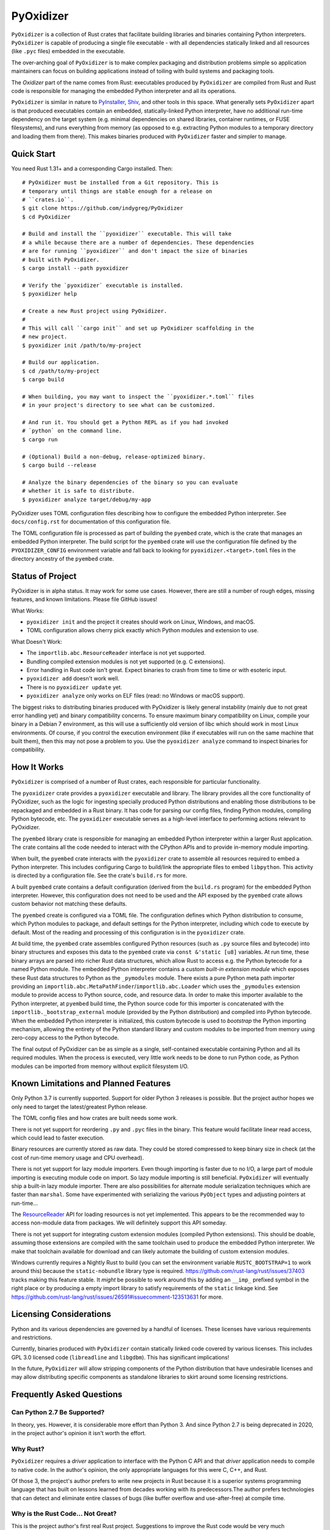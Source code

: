 ==========
PyOxidizer
==========

``PyOxidizer`` is a collection of Rust crates that facilitate building
libraries and binaries containing Python interpreters. ``PyOxidizer`` is
capable of producing a single file executable - with all dependencies
statically linked and all resources (like ``.pyc`` files) embedded in the
executable.

The over-arching goal of ``PyOxidizer`` is to make complex packaging and
distribution problems simple so application maintainers can focus on
building applications instead of toiling with build systems and packaging
tools.

The *Oxidizer* part of the name comes from Rust: executables produced
by ``PyOxidizer`` are compiled from Rust and Rust code is responsible
for managing the embedded Python interpreter and all its operations.

``PyOxidizer`` is similar in nature to
`PyInstaller <http://www.pyinstaller.org/>`_,
`Shiv <https://shiv.readthedocs.io/en/latest/>`_, and other tools in
this space. What generally sets ``PyOxidizer`` apart is that produced
executables contain an embedded, statically-linked Python interpreter,
have no additional run-time dependency on the target system (e.g.
minimal dependencies on shared libraries, container runtimes, or
FUSE filesystems), and runs everything from memory (as opposed to
e.g. extracting Python modules to a temporary directory and loading
them from there). This makes binaries produced with ``PyOxidizer``
faster and simpler to manage.

Quick Start
===========

You need Rust 1.31+ and a corresponding Cargo installed. Then::

   # PyOxidizer must be installed from a Git repository. This is
   # temporary until things are stable enough for a release on
   # ``crates.io``.
   $ git clone https://github.com/indygreg/PyOxidizer
   $ cd PyOxidizer

   # Build and install the ``pyoxidizer`` executable. This will take
   # a while because there are a number of dependencies. These dependencies
   # are for running ``pyoxidizer`` and don't impact the size of binaries
   # built with PyOxidizer.
   $ cargo install --path pyoxidizer

   # Verify the `pyoxidizer` executable is installed.
   $ pyoxidizer help

   # Create a new Rust project using PyOxidizer.
   #
   # This will call ``cargo init`` and set up PyOxidizer scaffolding in the
   # new project.
   $ pyoxidizer init /path/to/my-project

   # Build our application.
   $ cd /path/to/my-project
   $ cargo build

   # When building, you may want to inspect the ``pyoxidizer.*.toml`` files
   # in your project's directory to see what can be customized.

   # And run it. You should get a Python REPL as if you had invoked
   # `python` on the command line.
   $ cargo run

   # (Optional) Build a non-debug, release-optimized binary.
   $ cargo build --release

   # Analyze the binary dependencies of the binary so you can evaluate
   # whether it is safe to distribute.
   $ pyoxidizer analyze target/debug/my-app

PyOxidizer uses TOML configuration files describing how to configure the
embedded Python interpreter. See ``docs/config.rst`` for documentation
of this configuration file.

The TOML configuration file is processed as part of building the
``pyembed`` crate, which is the crate that manages an embedded Python
interpreter. The build script for the ``pyembed`` crate will use the
configuration file defined by the ``PYOXIDIZER_CONFIG`` environment
variable and fall back to looking for ``pyoxidizer.<target>.toml`` files
in the directory ancestry of the ``pyembed`` crate.

Status of Project
=================

PyOxidizer is in alpha status. It may work for some use cases. However, there
are still a number of rough edges, missing features, and known limitations.
Please file GitHub issues!

What Works:

* ``pyoxidizer init`` and the project it creates should work on Linux,
  Windows, and macOS.
* TOML configuration allows cherry pick exactly which Python modules
  and extension to use.

What Doesn't Work:

* The ``importlib.abc.ResourceReader`` interface is not yet supported.
* Bundling compiled extension modules is not yet supported (e.g. C
  extensions).
* Error handling in Rust code isn't great. Expect binaries to crash
  from time to time or with esoteric input.
* ``pyoxidizer add`` doesn't work well.
* There is no ``pyoxidizer update`` yet.
* ``pyoxidizer analyze`` only works on ELF files (read: no Windows or
  macOS support).

The biggest risks to distributing binaries produced with PyOxidizer is
likely general instability (mainly due to not great error handling yet)
and binary compatibility concerns. To ensure maximum binary compatibility
on Linux, compile your binary in a Debian 7 environment, as this will use
a sufficiently old version of libc which should work in most Linux
environments. Of course, if you control the execution environment (like if
executables will run on the same machine that built them), then this may
not pose a problem to you. Use the ``pyoxidizer analyze`` command to
inspect binaries for compatibility.

How It Works
============

``PyOxidizer`` is comprised of a number of Rust crates, each responsible
for particular functionality.

The ``pyoxidizer`` crate provides a ``pyoxidizer`` executable and library.
The library provides all the core functionality of PyOxidizer, such as
the logic for ingesting specially produced Python distributions and
enabling those distributions to be repackaged and embedded in a Rust
binary. It has code for parsing our config files, finding Python modules,
compiling Python bytecode, etc. The ``pyoxidizer`` executable serves
as a high-level interface to performing actions relevant to PyOxidizer.

The ``pyembed`` library crate is responsible for managing an embedded
Python interpreter within a larger Rust application. The crate contains
all the code needed to interact with the CPython APIs and to provide
in-memory module importing.

When built, the ``pyembed`` crate interacts with the ``pyoxidizer`` crate
to assemble all resources required to embed a Python interpreter. This
includes configuring Cargo to build/link the appropriate files to embed
``libpython``. This activity is directed by a configuration file. See the
crate's ``build.rs`` for more.

A built ``pyembed`` crate contains a default configuration (derived from
the ``build.rs`` program) for the embedded Python interpreter. However,
this configuration does not need to be used and the API exposed by the
``pyembed`` crate allows custom behavior not matching these defaults.

The ``pyembed`` create is configured via a TOML file. The configuration
defines which Python distribution to consume, which Python modules to
package, and default settings for the Python interpreter, including which
code to execute by default. Most of the reading and processing of this
configuration is in the ``pyoxidizer`` crate.

At build time, the ``pyembed`` crate assembles configured Python
resources (such as ``.py`` source files and bytecode) into binary structures
and exposes this data to the ``pyembed`` crate via ``const &'static [u8]``
variables. At run time, these binary arrays are parsed into richer Rust data
structures, which allow Rust to access e.g. the Python bytecode for
a named Python module. The embedded Python interpreter contains a
custom *built-in extension module* which exposes these Rust data
structures to Python as the ``_pymodules`` module. There exists a pure
Python meta path importer providing an
``importlib.abc.MetaPathFinder``/``importlib.abc.Loader`` which uses the
``_pymodules`` extension module to provide access to Python source,
code, and resource data. In order to make this importer available to
the Python interpreter, at ``pyembed`` build time, the Python source
code for this importer is concatenated with the
``importlib._bootstrap_external`` module (provided by the Python
distribution) and compiled into Python bytecode. When the embedded
Python interpreter is initialized, this custom bytecode is used
to *bootstrap* the Python importing mechanism, allowing the entirety
of the Python standard library and custom modules to be imported from
memory using zero-copy access to the Python bytecode.

The final output of PyOxidizer can be as simple as a single, self-contained
executable containing Python and all its required modules. When the
process is executed, very little work needs to be done to run Python code,
as Python modules can be imported from memory without explicit filesystem
I/O.

Known Limitations and Planned Features
======================================

Only Python 3.7 is currently supported. Support for older Python 3
releases is possible. But the project author hopes we only need to
target the latest/greatest Python release.

The TOML config files and how crates are built needs some work.

There is not yet support for reordering ``.py`` and ``.pyc`` files
in the binary. This feature would facilitate linear read access,
which could lead to faster execution.

Binary resources are currently stored as raw data. They could be
stored compressed to keep binary size in check (at the cost of run-time
memory usage and CPU overhead).

There is not yet support for lazy module importers. Even though importing
is faster due to no I/O, a large part of module importing is executing
module code on import. So lazy module importing is still beneficial.
``PyOxidizer`` will eventually ship a built-in lazy module importer.
There are also possibilities for alternate module serialization techniques
which are faster than ``marshal``. Some have experimented with serializing
the various ``PyObject`` types and adjusting pointers at run-time...

The `ResourceReader <https://docs.python.org/3.7/library/importlib.html#importlib.abc.ResourceReader>`_
API for loading resources is not yet implemented. This appears to be the
recommended way to access non-module data from packages. We will definitely
support this API someday.

There is not yet support for integrating custom extension modules (compiled
Python extensions). This should be doable, assuming those extensions are
compiled with the same toolchain used to produce the embedded Python
interpreter. We make that toolchain available for download and can likely
automate the building of custom extension modules.

Windows currently requires a Nightly Rust to build (you can set the
environment variable ``RUSTC_BOOTSTRAP=1`` to work around this) because
the ``static-nobundle`` library type is required.
https://github.com/rust-lang/rust/issues/37403 tracks making this feature
stable. It *might* be possible to work around this by adding an
``__imp_`` prefixed symbol in the right place or by producing a empty
import library to satisfy requirements of the ``static`` linkage kind.
See
https://github.com/rust-lang/rust/issues/26591#issuecomment-123513631 for
more.

Licensing Considerations
========================

Python and its various dependencies are governed by a handful of licenses.
These licenses have various requirements and restrictions.

Currently, binaries produced with ``PyOxidizer`` contain statically linked
code covered by various licenses. This includes GPL 3.0 licensed code
(``libreadline`` and ``libgdbm``). This has significant implications!

In the future, ``PyOxidizer`` will allow stripping components of the Python
distribution that have undesirable licenses and may allow distributing
specific components as standalone libraries to skirt around some licensing
restrictions.

Frequently Asked Questions
==========================

Can Python 2.7 Be Supported?
----------------------------

In theory, yes. However, it is considerable more effort than Python 3. And
since Python 2.7 is being deprecated in 2020, in the project author's
opinion it isn't worth the effort.

Why Rust?
---------

``PyOxidizer`` requires a *driver* application to interface with the
Python C API and that *driver* application needs to compile to native
code. In the author's opinion, the only appropriate languages for this
were C, C++, and Rust.

Of those 3, the project's author prefers to write new projects in Rust
because it is a superior systems programming language that has built on
lessons learned from decades working with its predecessors.The author
prefers technologies that can detect and eliminate entire classes of bugs
(like buffer overflow and use-after-free) at compile time.

Why is the Rust Code... Not Great?
----------------------------------

This is the project author's first real Rust project. Suggestions to improve
the Rust code would be very much appreciated!

Keep in mind that the ``pyoxidizer`` crate is a build-time only
crate and arguably doesn't need to live up to quality standards as
crates containing run-time code. Things like aggressive ``.unwrap()``
usage are arguably tolerable.

What is the *Magic Sauce* That Makes PyOxidizer Special?
--------------------------------------------------------

There are 2 technical achievements that make ``PyOxidizer`` special.

First, ``PyOxidizer`` consumes Python distributions that were specially
built with the aim of being used for standalone/distributable applications.
These custom-built Python distributions are compiled in such a way that
the resulting binaries have very few external dependencies and run on
nearly every target system. Other tools that produce standalone Python
binaries often rely on an existing Python distribution, which often
doesn't have these characteristics.

Second is the ability to import ``.py``/``.pyc`` files from memory. Most
other self-contained Python applications rely on Python's ``zipimporter``
or do work at run-time to extract the standard library to a filesystem
(typically a temporary directory or a FUSE filesystem like SquashFS). What
``PyOxidizer`` does is expose the ``.py``/``.pyc`` modules data to the
Python interpreter via a Python extension module built-in to the binary.
In addition, the ``importlib._bootstrap_external`` module (which is
*frozen* into ``libpython``) is replaced by a modified version that
defines a custom module importer capable of loading Python modules
from the in-memory data structures exposed from the built-in extension
module.

The custom ``importlib_bootstrap_external`` frozen module trick is
probably the most novel technical achievement of ``PyOxidizer``. Other
Python distribution tools are encouraged to steal this idea!

Can Applications Import Python Modules from the Filesystem?
-----------------------------------------------------------

Yes. While the default is to import all Python modules from in-memory
data structures linked into the binary, it is possible to configure
``sys.path`` to allow importing from additional filesystem paths.
Support for importing compiled extension modules is also possible.

What are the Implications of Static Linking?
--------------------------------------------

Most Python distributions rely heavily on dynamic linking. In addition to
``python`` frequently loading a dynamic ``libpython``, many C extensions
are compiled as standalone shared libraries. This includes the modules
``_ctypes``, ``_json``, ``_sqlite3``, ``_ssl``, and ``_uuid``, which
provide the native code interfaces for the respective non-``_`` prefixed
modules which you may be familiar with.

These C extensions frequently link to other libraries, such as ``libffi1``,
``libsqlite3``, ``libssl``, and ``libcrypto``. And more often than not,
that linking is dynamic. And the libraries being linked to are provided
by the system/environment Python runs in. As a concrete example, on
Linux, the ``_ssl`` module can be provided by
``_ssl.cpython-36m-x86_64-linux-gnu.so``, which can have a shared library
dependency against ``libssl.so.1.1`` and ``libcrypto.so.1.1``, which
can be located in ``/usr/lib/x86_64-linux-gnu`` or a similar location
under ``/usr``.

When Python extensions are statically linked into a binary, the Python
extension code is part of the binary instead of in a standalone file.

If the extension code is linked against a static library, then the code
for that dependency library is part of the extension/binary instead of
dynamically loaded from a standalone file.

When ``PyOxidizer`` produces a fully statically linked binary, the code
for these 3rd party libraries is part of the produced binary and not
loaded from external files at load/import time.

There are a few important implications to this.

One is related to security and bug fixes. When 3rd party libraries are
provided by an external source (typically the operating system) and are
dynamically loaded, once the external library is updated, your binary
can use the latest version of the code. When that external library is
statically linked, you need to rebuild your binary to pick up the latest
version of that 3rd party library. So if e.g. there is an important
security update to OpenSSL, you would need to ship a new version of your
application with the new OpenSSL in order for users of your application
to be secure.

Another implication is code compatibility. If multiple consumers try
to use different versions of the same library... TODO

How is This Different From PyInstaller?
---------------------------------------

PyInstaller - like ``PyOxidizer`` - can produce a self-container executable
file containing your application. However, at run-time, PyInstaller will
extract Python source/bytecode files to a temporary directory then import
modules from the filesystem. ``PyOxidizer`` skips this step and loads
modules directly from memory.

How is This Different From py2exe?
----------------------------------

TODO

How is This Different From Shiv?
--------------------------------

`Shiv <https://shiv.readthedocs.io/en/latest/>`_ is a packager for zip file
based Python applications. The Python interpreter has built-in support for
running self-contained Python applications that are distributed as zip files.

Shiv requires the target system to have a Python executable and for the target
to support shebangs in executable files. This is acceptable for controlled
*NIX environments. It isn't acceptable for Windows (which doesn't support
shebangs) nor for environments where you can't guarantee an appropriate
Python executable is available.

Also, by distributing our own Python interpreter with the application, we
have stronger guarantees about the run-time environment. For example, you
can aggressively target the latest Python version. Another benefit of
distributing our own Python interpreter is we can run a Python interpreter
with various optimizations, such as profile-guided optimization (PGO) and
link-time optimization (LTO). We can also easily configure custom memory
allocators or tweak memory allocators for optimal performance.

How is This Different From PEX?
-------------------------------

`PEX <https://github.com/pantsbuild/pex>`_ is a packager for zip file based
Python applications. For purposes of comparison, PEX and Shiv have the
same properties.

How is This Different From XAR?
-------------------------------

`XAR <https://github.com/facebookincubator/xar/>`_ requires the use of SquashFS.
SquashFS requires Linux.

``PyOxidizer`` is a target native executable and doesn't require any special
filesystems or other properties to run.

How is This Different From Docker / Running a Container
-------------------------------------------------------

It is increasingly popular to distribute applications as self-contained
container environments. e.g. Docker images. This distribution mechanism
is effective for Linux users.

``PyOxidizer`` will likely produce a smaller distribution than container-based
applications. This is because many container-based applications contain a lot
of extra content that isn't needed by the processes within.

``PyOxidizer`` also doesn't require a container execution environment. Not
every user has the capability to run certain container formats. However,
nearly every user can run a self-contained executable.

How is This Different From Nuitka?
----------------------------------

`Nuitka <http://nuitka.net/pages/overview.html>`_ can compile Python programs
to single executables. And the emphasis is on *compile*: Nuitka actually
converts Python to C and compiles that. Nuitka is effectively an alternate
Python interpreter.

Nuitka is a cool project and purports to produce significant speed-ups
compared to CPython.

Since Nuitka is effectively a new Python interpreter, there are risks to
running Python in this environment. Some code has dependencies on CPython
behaviors. There may be subtle bugs are lacking features from Nuitka.
However, Nuitka supposedly supports every Python construct, so many
applications should *just work*.

Given the performance benefits of Nuitka, it is a compelling alternative
to ``PyOxidizer``.

How is This Different From PyRun?
---------------------------------

`PyRun <https://www.egenix.com/products/python/PyRun>`_ can produce single
file executables. The author isn't sure how it works. PyRun doesn't
appear to support modern Python versions. And it appears to require shared
libraries (like bzip2) on the target system. ``PyOxidizer`` supports
the latest Python and doesn't require shared libraries that aren't in
nearly every environment.
